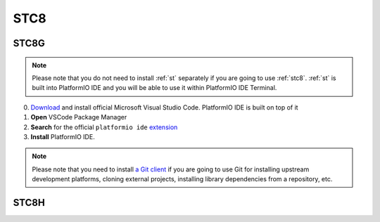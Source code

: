 
.. _stc8:

STC8
======

.. image:: ./images/STC8.png

STC8G
------------

.. note::

    Please note that you do not need to install :ref:`st` separately if
    you are going to use :ref:`stc8`. :ref:`st` is built into
    PlatformIO IDE and you will be able to use it within PlatformIO IDE Terminal.

0. `Download <https://code.visualstudio.com>`_ and install official Microsoft Visual Studio Code. PlatformIO IDE is built on top of it
1. **Open** VSCode Package Manager
2. **Search** for the official ``platformio ide`` `extension <https://marketplace.visualstudio.com/items?itemName=platformio.platformio-ide>`_
3. **Install** PlatformIO IDE.


.. note::

    Please note that you need to install `a Git client <https://git-scm.com/book/v2/Getting-Started-Installing-Git>`_
    if you are going to use Git for installing upstream development platforms, cloning
    external projects, installing library dependencies from a repository, etc.

STC8H
-------

